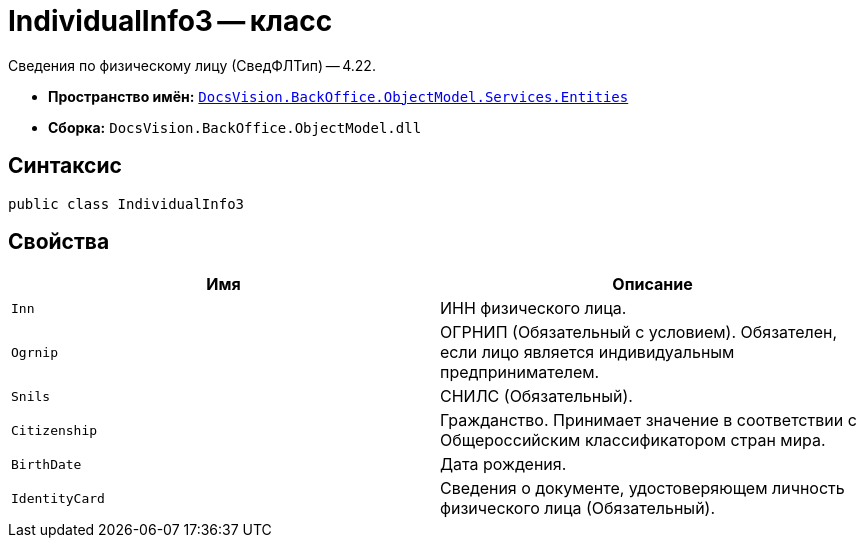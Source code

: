 = IndividualInfo3 -- класс

Сведения по физическому лицу (СведФЛТип) -- 4.22.

* *Пространство имён:* `xref:Entities/Entities_NS.adoc[DocsVision.BackOffice.ObjectModel.Services.Entities]`
* *Сборка:* `DocsVision.BackOffice.ObjectModel.dll`

== Синтаксис

[source,csharp]
----
public class IndividualInfo3
----

== Свойства

[cols=",",options="header"]
|===
|Имя |Описание

|`Inn`
|ИНН физического лица.

|`Ogrnip`
|ОГРНИП (Обязательный с условием). Обязателен, если лицо является индивидуальным предпринимателем.

|`Snils`
|СНИЛС (Обязательный).

|`Citizenship`
|Гражданство. Принимает значение в соответствии с Общероссийским классификатором стран мира.

|`BirthDate`
|Дата рождения.

|`IdentityCard`
|Сведения о документе, удостоверяющем личность физического лица (Обязательный).

|===
